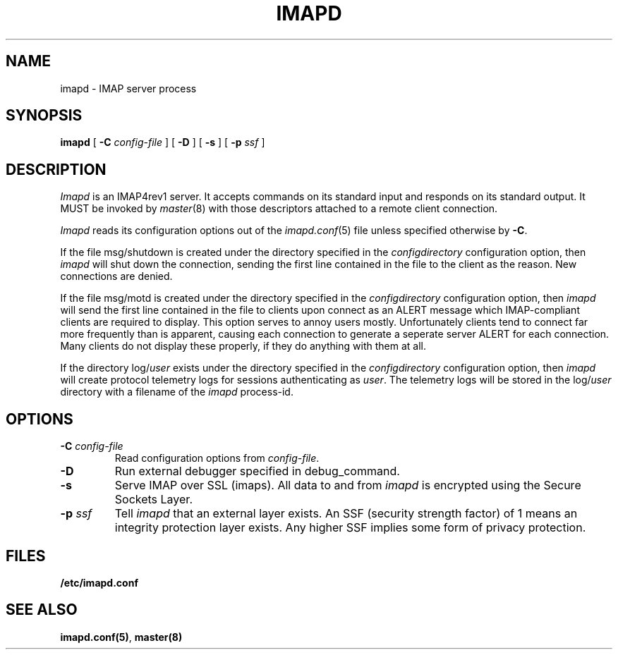 .\" -*- nroff -*-
.TH IMAPD 8 "Project Cyrus" CMU
.\" 
.\" Copyright (c) 1998-2000 Carnegie Mellon University.  All rights reserved.
.\"
.\" Redistribution and use in source and binary forms, with or without
.\" modification, are permitted provided that the following conditions
.\" are met:
.\"
.\" 1. Redistributions of source code must retain the above copyright
.\"    notice, this list of conditions and the following disclaimer. 
.\"
.\" 2. Redistributions in binary form must reproduce the above copyright
.\"    notice, this list of conditions and the following disclaimer in
.\"    the documentation and/or other materials provided with the
.\"    distribution.
.\"
.\" 3. The name "Carnegie Mellon University" must not be used to
.\"    endorse or promote products derived from this software without
.\"    prior written permission. For permission or any other legal
.\"    details, please contact  
.\"      Office of Technology Transfer
.\"      Carnegie Mellon University
.\"      5000 Forbes Avenue
.\"      Pittsburgh, PA  15213-3890
.\"      (412) 268-4387, fax: (412) 268-7395
.\"      tech-transfer@andrew.cmu.edu
.\"
.\" 4. Redistributions of any form whatsoever must retain the following
.\"    acknowledgment:
.\"    "This product includes software developed by Computing Services
.\"     at Carnegie Mellon University (http://www.cmu.edu/computing/)."
.\"
.\" CARNEGIE MELLON UNIVERSITY DISCLAIMS ALL WARRANTIES WITH REGARD TO
.\" THIS SOFTWARE, INCLUDING ALL IMPLIED WARRANTIES OF MERCHANTABILITY
.\" AND FITNESS, IN NO EVENT SHALL CARNEGIE MELLON UNIVERSITY BE LIABLE
.\" FOR ANY SPECIAL, INDIRECT OR CONSEQUENTIAL DAMAGES OR ANY DAMAGES
.\" WHATSOEVER RESULTING FROM LOSS OF USE, DATA OR PROFITS, WHETHER IN
.\" AN ACTION OF CONTRACT, NEGLIGENCE OR OTHER TORTIOUS ACTION, ARISING
.\" OUT OF OR IN CONNECTION WITH THE USE OR PERFORMANCE OF THIS SOFTWARE.
.\" 
.\" $Id: imapd.8,v 1.12.10.2 2002/09/10 20:31:12 rjs3 Exp $
.SH NAME
imapd \- IMAP server process
.SH SYNOPSIS
.B imapd
[
.B \-C
.I config-file
]
[
.B \-D
]
[
.B \-s
]
[
.B \-p
.I ssf
]
.SH DESCRIPTION
.I Imapd
is an IMAP4rev1 server.
It accepts commands on its standard input and responds on its standard output.
It MUST be invoked by
.IR master (8)
with those descriptors attached to a remote client connection.
.PP
.I Imapd
reads its configuration options out of the
.IR imapd.conf (5)
file unless specified otherwise by \fB-C\fR.
.PP
If the file
msg/shutdown
is created under the directory specified in the
.I configdirectory
configuration option, then
.I imapd
will shut down the connection, sending the first line contained in the
file to the client as the reason.  New connections are denied.
.PP
If the file
msg/motd
is created under the directory specified in the
.I configdirectory
configuration option, then
.I imapd
will send the first line contained in the file to clients upon connect as
an ALERT message which IMAP-compliant clients are required to display.
This option serves to annoy users mostly.  Unfortunately clients tend to
connect far more frequently than is apparent, causing each connection to
generate a seperate server ALERT for each connection.  Many clients do not
display these properly, if they do anything with them at all.
.PP
If the directory
.RI log/ user
exists under the directory specified in the
.I configdirectory
configuration option, then
.I imapd
will create protocol telemetry logs for sessions authenticating as
.IR user .
The telemetry logs will be stored in the 
.RI log/ user
directory with a filename of the
.I imapd
process-id.
.SH OPTIONS
.TP
.BI \-C " config-file"
Read configuration options from \fIconfig-file\fR.
.TP
.BI \-D
Run external debugger specified in debug_command.
.TP
.BI \-s
Serve IMAP over SSL (imaps).  All data to and from
.I imapd
is encrypted using the Secure Sockets Layer.
.TP
.BI \-p " ssf"
Tell
.I imapd
that an external layer exists.  An SSF (security strength factor) of 1
means an integrity protection layer exists.  Any higher SSF implies
some form of privacy protection.
.SH FILES
.TP
.B /etc/imapd.conf
.SH SEE ALSO
.PP
\fBimapd.conf(5)\fR, \fBmaster(8)\fR
